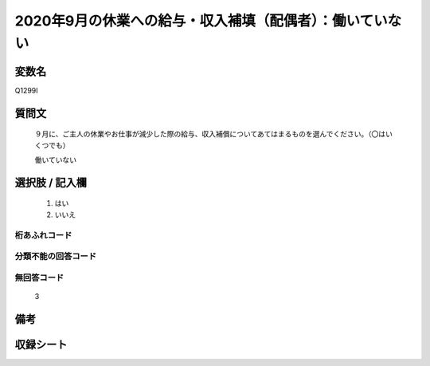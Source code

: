 .. title:: Q1299I
.. rst-class:: item

====================================================================================================
2020年9月の休業への給与・収入補填（配偶者）：働いていない
====================================================================================================

.. rst-class:: varname

変数名
==================

Q1299I

.. rst-class:: question

質問文
==================


   ９月に、ご主人の休業やお仕事が減少した際の給与、収入補償についてあてはまるものを選んでください。（〇はいくつでも）


   働いていない





.. rst-class:: answer

選択肢 / 記入欄
======================

  1. はい
  2. いいえ
  



.. rst-class:: overflow

桁あふれコード
-------------------------------
  


.. rst-class:: not_classified

分類不能の回答コード
-------------------------------------
  


.. rst-class:: not_available

無回答コード
-------------------------------------
  3


.. rst-class:: bikou

備考
==================
 



.. rst-class:: include_sheet

収録シート
=======================================
.. hlist::
   :columns: 3
   
   
   * p28_5
   
   


.. index:: Q1299I
